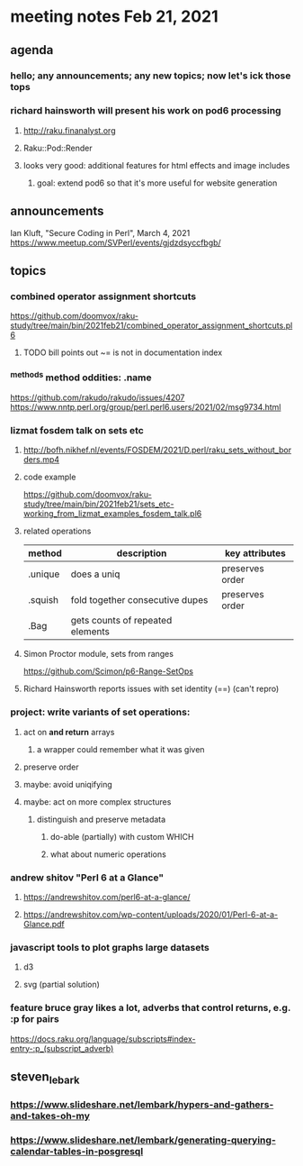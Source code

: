 * meeting notes Feb 21, 2021
** agenda
*** hello; any announcements; any new topics; now let's ick those tops
*** richard hainsworth will present his work on pod6 processing
**** http://raku.finanalyst.org
**** Raku::Pod::Render
**** looks very good: additional features for html effects and image includes
***** goal: extend pod6 so that it's more useful for website generation
** announcements
Ian Kluft, "Secure Coding in Perl", March 4, 2021
https://www.meetup.com/SVPerl/events/gjdzdsyccfbgb/
** topics
*** combined operator assignment shortcuts
https://github.com/doomvox/raku-study/tree/main/bin/2021feb21/combined_operator_assignment_shortcuts.pl6
**** TODO  bill points out ~= is not in documentation index
*** ^methods method oddities: .name
https://github.com/rakudo/rakudo/issues/4207
https://www.nntp.perl.org/group/perl.perl6.users/2021/02/msg9734.html
*** lizmat fosdem talk on sets etc
**** http://bofh.nikhef.nl/events/FOSDEM/2021/D.perl/raku_sets_without_borders.mp4
**** code example
https://github.com/doomvox/raku-study/tree/main/bin/2021feb21/sets_etc-working_from_lizmat_examples_fosdem_talk.pl6
**** related operations
| method  | description                      | key attributes  |
|---------+----------------------------------+-----------------|
| .unique | does a uniq                      | preserves order |
| .squish | fold together consecutive dupes  | preserves order |
| .Bag    | gets counts of repeated elements |                 |
**** Simon Proctor module, sets from ranges
https://github.com/Scimon/p6-Range-SetOps
**** Richard Hainsworth reports issues with set identity (==) (can't repro)
*** project: write variants of set operations:
**** act on *and return* arrays
***** a wrapper could remember what it was given 
**** preserve order
**** maybe: avoid uniqifying
**** maybe: act on more complex structures
***** distinguish and preserve metadata
****** do-able (partially) with custom WHICH
****** what about numeric operations
*** andrew shitov "Perl 6 at a Glance"
**** https://andrewshitov.com/perl6-at-a-glance/
**** https://andrewshitov.com/wp-content/uploads/2020/01/Perl-6-at-a-Glance.pdf

*** javascript tools to plot graphs large datasets
**** d3 
**** svg (partial solution)


*** feature bruce gray likes a lot, adverbs that control returns, e.g. :p for pairs
https://docs.raku.org/language/subscripts#index-entry-:p_(subscript_adverb)
** steven_lebark
*** https://www.slideshare.net/lembark/hypers-and-gathers-and-takes-oh-my
*** https://www.slideshare.net/lembark/generating-querying-calendar-tables-in-posgresql
